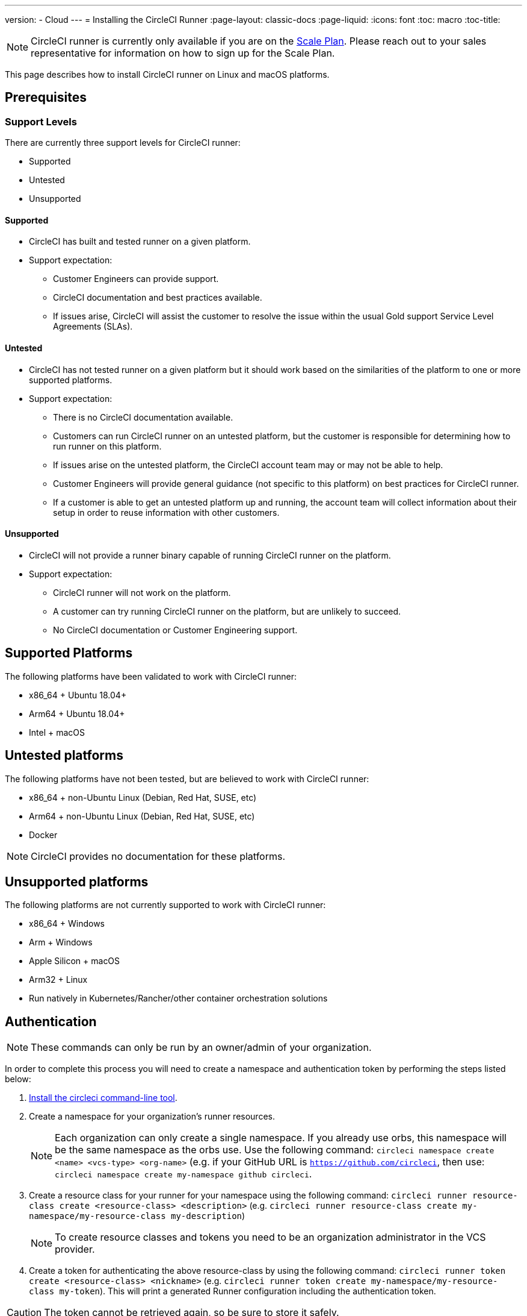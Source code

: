---
version:
- Cloud
---
= Installing the CircleCI Runner
:page-layout: classic-docs
:page-liquid:
:icons: font
:toc: macro
:toc-title:

NOTE: CircleCI runner is currently only available if you are on the https://circleci.com/pricing[Scale Plan]. Please reach out to your sales representative for information on how to sign up for the Scale Plan.

This page describes how to install CircleCI runner on Linux and macOS platforms.

toc::[]

== Prerequisites

=== Support Levels

There are currently three support levels for CircleCI runner:

* Supported
* Untested
* Unsupported

==== Supported

* CircleCI has built and tested runner on a given platform.
* Support expectation:
+
** Customer Engineers can provide support.
** CircleCI documentation and best practices available.
** If issues arise, CircleCI will assist the customer to resolve the issue within the usual Gold support Service Level Agreements (SLAs).

==== Untested

* CircleCI has not tested runner on a given platform but it should work based on the similarities of the platform to one or more supported platforms.
* Support expectation:
+
** There is no CircleCI documentation available.
** Customers can run CircleCI runner on an untested platform, but the customer is responsible for determining how to run runner on this platform.
** If issues arise on the untested platform, the CircleCI account team may or may not be able to help.
** Customer Engineers will provide general guidance (not specific to this platform) on best practices for CircleCI runner.
** If a customer is able to get an untested platform up and running, the account team will collect information about their setup in order to reuse information with other customers.

==== Unsupported

* CircleCI will not provide a runner binary capable of running CircleCI runner on the platform.
* Support expectation:
+
** CircleCI runner will not work on the platform.
** A customer can try running CircleCI runner on the platform, but are unlikely to succeed.
** No CircleCI documentation or Customer Engineering support.

== Supported Platforms

The following platforms have been validated to work with CircleCI runner:

* x86_64 + Ubuntu 18.04+
* Arm64 + Ubuntu 18.04+
* Intel + macOS

== Untested platforms

The following platforms have not been tested, but are believed to work with CircleCI runner:

* x86_64 + non-Ubuntu Linux (Debian, Red Hat, SUSE, etc)
* Arm64 + non-Ubuntu Linux (Debian, Red Hat, SUSE, etc)
* Docker

NOTE: CircleCI provides no documentation for these platforms.

== Unsupported platforms

The following platforms are not currently supported to work with CircleCI runner:

* x86_64 + Windows
* Arm + Windows
* Apple Silicon + macOS
* Arm32 + Linux
* Run natively in Kubernetes/Rancher/other container orchestration solutions

== Authentication

NOTE: These commands can only be run by an owner/admin of your organization.

In order to complete this process you will need to create a namespace and authentication token by performing the steps listed below:

1. <<local-cli#installation,Install the circleci command-line tool>>.
2. Create a namespace for your organization's runner resources.
+
NOTE: Each organization can only create a single namespace. If you already use orbs, this namespace will be the same namespace as the orbs use. Use the following command: `circleci namespace create <name> <vcs-type> <org-name>` (e.g. if your GitHub URL is `https://github.com/circleci`, then use: `circleci namespace create my-namespace github circleci`.
3. Create a resource class for your runner for your namespace using the following command: `circleci runner resource-class create <resource-class> <description>` (e.g. `circleci runner resource-class create my-namespace/my-resource-class my-description`)
+
NOTE: To create resource classes and tokens you need to be an organization administrator in the VCS provider.
4. Create a token for authenticating the above resource-class by using the following command: `circleci runner token create <resource-class> <nickname>` (e.g. `circleci runner token create my-namespace/my-resource-class my-token`). This will print a generated Runner configuration including the authentication token.

CAUTION: The token cannot be retrieved again, so be sure to store it safely.

== Installation tooling

The installation process assumes you have installed the following utilities on your system:

* curl (installed by default on macOS)
* sha256sum (installed as part of coreutils on Linux apt/yum, macOS via brew)
* systemd version 235+ (Linux only)
* permissions to create a user, and create directories under /opt.

== Job running requirements

Running jobs requires you have the following tools available on your machine:

* tar
* gzip
* coreutils (Linux only)
* git (recommended, but not required)

== Installation

=== Download the Launch Agent Binary and Verify the Checksum

The launch agent can be installed using the following script, which will use `opt/circleci` as the base install location.

First, set one of these variables as appropriate for for your installation target.

[.table.table-striped]
[cols=2*, options="header", stripes=even]
|===
| Installation Target
| Variable

| For Linux x86_64
| `platform=linux/amd64`

| For Linux ARM64
| `platform=linux/arm64`

| For macOS x86_64
| `platform=darwin/amd64`
|===

Run the following steps to download, verify and install the binary.

```sh
prefix=/opt/circleci
sudo mkdir -p "$prefix/workdir"
base_url="https://circleci-binary-releases.s3.amazonaws.com/circleci-launch-agent"
echo "Determining latest version of CircleCI Launch Agent"
agent_version=$(curl "$base_url/release.txt")
echo "Using CircleCI Launch Agent version $agent_version"
echo "Downloading and verifying CircleCI Launch Agent Binary"
curl -sSL "$base_url/$agent_version/checksums.txt" -o checksums.txt
file="$(grep -F "$platform" checksums.txt | cut -d ' ' -f 2)"
file="${file:1}"
mkdir -p "$platform"
echo "Downloading CircleCI Launch Agent: $file"
curl --compressed -L "$base_url/$agent_version/$file" -o "$file"
echo "Verifying CircleCI Launch Agent download"
sha256sum --check --ignore-missing checksums.txt && chmod +x "$file"; sudo cp "$file" "$prefix/circleci-launch-agent" || echo "Invalid checksum for CircleCI Launch Agent, please try download again"
```

=== Platform-specific instructions

Please refer to the platform-specific installation instructions:

* linux
* macOS

== Installing the CircleCI runner on Linux

=== Create the CircleCI runner configuration

The recommended CircleCI runner configuration for Linux is:

```yaml
api:
  auth_token: AUTH_TOKEN
runner:
  name: RUNNER_NAME
  command_prefix: ["sudo", "-niHu", "circleci", "--"]
  working_directory: /opt/circleci/workdir/%s
  cleanup_working_directory: true
```

=== Install the CircleCI runner configuration

Once created, save the configuration file to `/opt/circleci/launch-agent-config.yaml` owned by `root` with permissions `600`.

```bash
sudo chown root: /opt/circleci/launch-agent-config.yaml
sudo chmod 600 /opt/circleci/launch-agent-config.yaml
```

=== Create the circleci user & working directory

These will be used when executing the task agent. These commands must be run as a user with permissions to create other users (e.g. `root`).

```bash
id -u circleci &>/dev/null || adduser --uid 1500 --disabled-password --gecos GECOS circleci

mkdir -p /opt/circleci/workdir
chown -R circleci /opt/circleci/workdir
```

=== Enable the `systemd` unit

Create `/opt/circleci/circleci.service` owned by `root` with permissions `755`.

You must ensure that `TimeoutStopSec` is greater than the total amount of time a task will run for - which defaults to 5 hours.

If you want to configure the CircleCI runner installation to start on boot, it is important to note that the launch agent will attempt to consume and start jobs as soon as it starts, so it should be configured appropriately before starting. The launch agent may be configured as a service and be managed by systemd with the following scripts:

```
[Unit]
Description=CircleCI Runner
After=network.target
[Service]
ExecStart=/opt/circleci/circleci-launch-agent --config /opt/circleci/launch-agent-config.yaml
Restart=always
User=root
NotifyAccess=exec
TimeoutStopSec=18300
[Install]
WantedBy = multi-user.target
```

You can now enable the service:

```bash
prefix=/opt/circleci
systemctl enable $prefix/circleci.service
```

=== Start the service

When the CircleCI runner service starts, it will immediately attempt to start running jobs, so it should be fully configured before the first start of the service.

```bash
systemctl start circleci.service
```

=== Verify the service is running

The system reports a very basic health status through the `Status` field in `systemctl`. This will report **Healthy** or **Unhealthy** based on connectivity to the CircleCI APIs.

You can see the status of the agent by running:

```bash
systemctl status circleci.service --no-pager
```

Which should produce output similar to:

```
circleci.service - CircleCI Runner
   Loaded: loaded (/opt/circleci/circleci.service; enabled; vendor preset: enabled)
   Active: active (running) since Fri 2020-05-29 14:33:31 UTC; 18min ago
 Main PID: 5592 (circleci-launch)
   Status: "Healthy"
    Tasks: 8 (limit: 2287)
   CGroup: /system.slice/circleci.service
           └─5592 /opt/circleci/circleci-launch-agent --config /opt/circleci/launch-agent-config.yaml
```

You can also see the logs for the system by running:

```bash
journalctl -u circleci
```

== CircleCI Runner Installation macOS

=== Create a CircleCI runner configuration

Choose a user to run the CircleCI agent. These instructions refer to the selected user as `USERNAME`.

Complete the template shown below, with the various capitalized parameters filled in. When complete, save the template as `launch-agent-config.yaml`.

```yaml
api:
    auth_token: AUTH_TOKEN
runner:
    name: RUNNER_NAME
    command_prefix : ["sudo", "-niHu", "USERNAME", "--"]
    working_directory: /tmp/%s
    cleanup_working_directory: true
logging:
    file: /Library/Logs/com.circleci.runner.log
```

=== Install the CircleCI Runner configuration

Create a directory as `root` to hold the CircleCI runner configuration:

```bash
sudo mkdir -p '/Library/Preferences/com.circleci.runner'
```

Copy the previously created `launch-agent-config.yaml` into the directory:

```bash
sudo cp 'launch-agent-config.yaml' '/Library/Preferences/com.circleci.runner/launch-agent-config.yaml'
```

=== Install the `launchd .plist`

Copy the following to `/Library/LaunchDaemons/com.circleci.runner.plist`, owned by `root`, with permissions `644`:

```xml
<?xml version="1.0" encoding="UTF-8"?>
<!DOCTYPE plist PUBLIC "-//Apple Computer//DTD PLIST 1.0//EN" "http://www.apple.com/DTDs/PropertyList-1.0.dtd">
<plist version="1.0">
    <dict>
        <key>Label</key>
        <string>com.circleci.runner</string>

        <key>Program</key>
        <string>/opt/circleci/circleci-launch-agent</string>

        <key>ProgramArguments</key>
        <array>
            <string>circleci-launch-agent</string>
            <string>--config</string>
            <string>/Library/Preferences/com.circleci.runner/launch-agent-config.yaml</string>
        </array>

        <key>RunAtLoad</key>
        <true/>

        <!-- The agent needs to run at all times -->
        <key>KeepAlive</key>
        <true/>

        <!-- This prevents macOS from limiting the resource usage of the agent -->
        <key>ProcessType</key>
        <string>Interactive</string>

        <!-- Increase the frequency of restarting the agent on failure, or post-update -->
        <key>ThrottleInterval</key>
        <integer>3</integer>

        <!-- Wait for 10 minutes for the agent to shut down (the agent itself waits for tasks to complete) -->
        <key>ExitTimeOut</key>
        <integer>600</integer>

        <!-- The agent uses its own logging and rotation to file -->
        <key>StandardOutPath</key>
        <string>/dev/null</string>
        <key>StandardErrorPath</key>
        <string>/dev/null</string>
    </dict>
</plist>
```

=== Enable the `launchd` service

If you are following these instructions for a second time, you should unload the following existing service:

```bash
sudo launchctl unload '/Library/LaunchDaemons/com.circleci.runner.plist'
```

Now you can load the service:

```bash
sudo launchctl load '/Library/LaunchDaemons/com.circleci.runner.plist'
```

=== Verify the service is running

The macOS application console can be used to view the logs for the CircleCI agent. Look under "Log Reports" for the logs called `com.circleci.runner.log`.

=== Configuration file reference

A YAML file is used to configure the launch agent, how it communicates with our servers and how it will launch the task agent.

The configuration file uses the following format with the various parameters explained in more detail below:

```sh
api:
  auth_token: AUTH_TOKEN
runner:
  name: RUNNER_NAME
runner.name
```

`RUNNER_NAME` is a unique name assigned to this particular running launch agent. CircleCI recommends using the hostname of the machine so that it can be used to identify the agent when viewing statuses and job results in the CircleCI UI.

==== api.auth_token

This is a token used to identify the launch agent to CircleCI and can be generated by circleci command-line tool. An existing token may be shared among many installations, but this token only allows a particular `resource_class` to be specified.

==== runner.command_prefix

This prefix enables you to customize how the task agent process is launched; The CircleCI example uses the launch-task script provided below.

==== runner.working_directory

This directory allows you to control the default working directory used by each job. If the directory already exists, task agent will need permissions to write to the directory. If the directory does not exist, then the task agent will need permissions to create the directory. If `%s` is present in the value, this value will be replaced with a different value for each job. Note that these directories will not be automatically removed.

==== runner.cleanup_working_directory

This directory enables you to control the working directory cleanup after each job. The default value is `false`.

==== runner.max_run_time

This value can be used to override the default maximum duration the task agent will run each job. Note that the value is a string with the following unit identifiers `h`, `m` or `s` for hour minute and seconds respectively:

Here are few valid examples:

* `72h` - 3 days
* `1h30m` - 1 hour 30 minutes
* `30s` - 30 seconds
* `50m` - 50 minutes
* `1h30m20s` - An overly specific (yet still valid) duration.

NOTE: The default value is 5 hours.

===== Customizing job timeouts and drain timeouts

If you would like to customize the job timeout setting, you can "drain" the job by sending the Launch Agent a termination (TERM) signal, which then causes the Launch Agent to attempt to gracefully shutdown. When this TERM signal is received, the launch agent enters 'draining' mode, preventing the Launch Agent from accepting any new jobs, but still allowing any current active job to be completed. At the end of "draining," the Launch Agent then signals the Task Agent to cancel any active job (by sending it a TERM signal).

NOTE: If the Task Agent does not exit a brief period after the TERM, the Launch Agent will manually kill it by sending it a KILL signal.

Draining can end in one of two ways:

* The task has been in the draining state for longer than the configured `max_run_time`.
* An additional TERM signal is received by the Launch Agent during "draining".

== Docker Installation

The host needs to have Docker installed. Once the `runner` container is started, the container will immediately attempt to start running jobs. The container will be reused to run more jobs indefinitely until it is stopped.

The number of containers running in parallel on the host is constrained by the host's available resources and your jobs' performance requirements.

=== Create a Dockerfile that extends the CircleCI Runner image

In this example, python3 is installed on top of the base image.

`Dockerfile.runner.extended`

```
FROM circleci/runner:launch-agent
RUN apt-get update; \
    apt-get install --no-install-recommends -y \
        python3
```

=== Build the Docker image

```bash
docker build --file ./Dockerfile.runner.extended .
```

=== Start the Docker container

NOTE: The environment variable values are not to the `docker` command, so these environment variables are not visible in `ps` output.

```bash
CIRCLECI_RESOURCE_CLASS=<resource-class> CIRCLECI_API_TOKEN=<runner-token> docker run --env CIRCLECI_API_TOKEN --env CIRCLECI_RESOURCE_CLASS --name <container-name> <image-id-from-previous-step>
```

When the container starts, it will immediately attempt to start running jobs.

=== Stopping the Docker container

``` bash
docker stop <container-name>
```

=== Additional Resources

- https://github.com/CircleCI-Public/runner-preview-docs/[CircleCI Runner Image on Docker Hub]
- https://github.com/CircleCI-Public/circleci-runner-docker[CircleCI Runner Image on Github]
- https://circleci.com/docs/[CircleCI Docs - The official CircleCI Documentation website]
- https://docs.docker.com/[Docker Docs]
